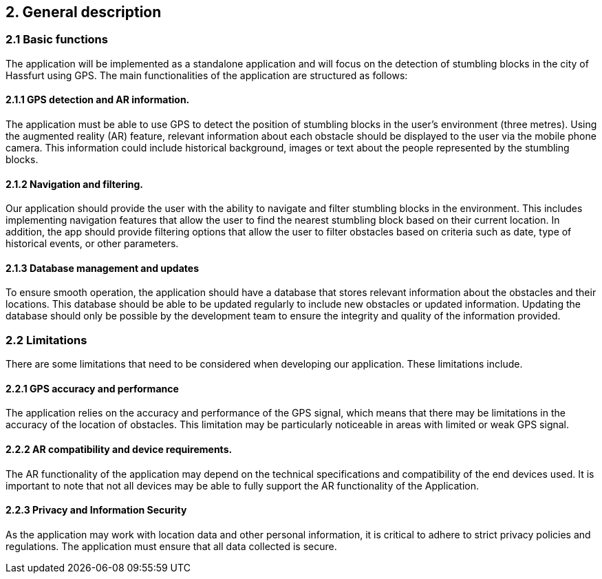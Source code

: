 == 2. General description

=== 2.1 Basic functions

The application will be implemented as a standalone application and will focus on the detection of stumbling blocks in the city of Hassfurt using GPS. The main functionalities of the application are structured as follows:

==== 2.1.1 GPS detection and AR information.

The application must be able to use GPS to detect the position of stumbling blocks in the user's environment (three metres). Using the augmented reality (AR) feature, relevant information about each obstacle should be displayed to the user via the mobile phone camera. This information could include historical background, images or text about the people represented by the stumbling blocks.

==== 2.1.2 Navigation and filtering.

Our application should provide the user with the ability to navigate and filter stumbling blocks in the environment. This includes implementing navigation features that allow the user to find the nearest stumbling block based on their current location. In addition, the app should provide filtering options that allow the user to filter obstacles based on criteria such as date, type of historical events, or other parameters.

==== 2.1.3 Database management and updates

To ensure smooth operation, the application should have a database that stores relevant information about the obstacles and their locations. This database should be able to be updated regularly to include new obstacles or updated information. Updating the database should only be possible by the development team to ensure the integrity and quality of the information provided.

=== 2.2 Limitations

There are some limitations that need to be considered when developing our application. These limitations include.

==== 2.2.1 GPS accuracy and performance

The application relies on the accuracy and performance of the GPS signal, which means that there may be limitations in the accuracy of the location of obstacles. This limitation may be particularly noticeable in areas with limited or weak GPS signal.

==== 2.2.2 AR compatibility and device requirements.

The AR functionality of the application may depend on the technical specifications and compatibility of the end devices used. It is important to note that not all devices may be able to fully support the AR functionality of the Application.

==== 2.2.3 Privacy and Information Security

As the application may work with location data and other personal information, it is critical to adhere to strict privacy policies and regulations. The application must ensure that all data collected is secure.


